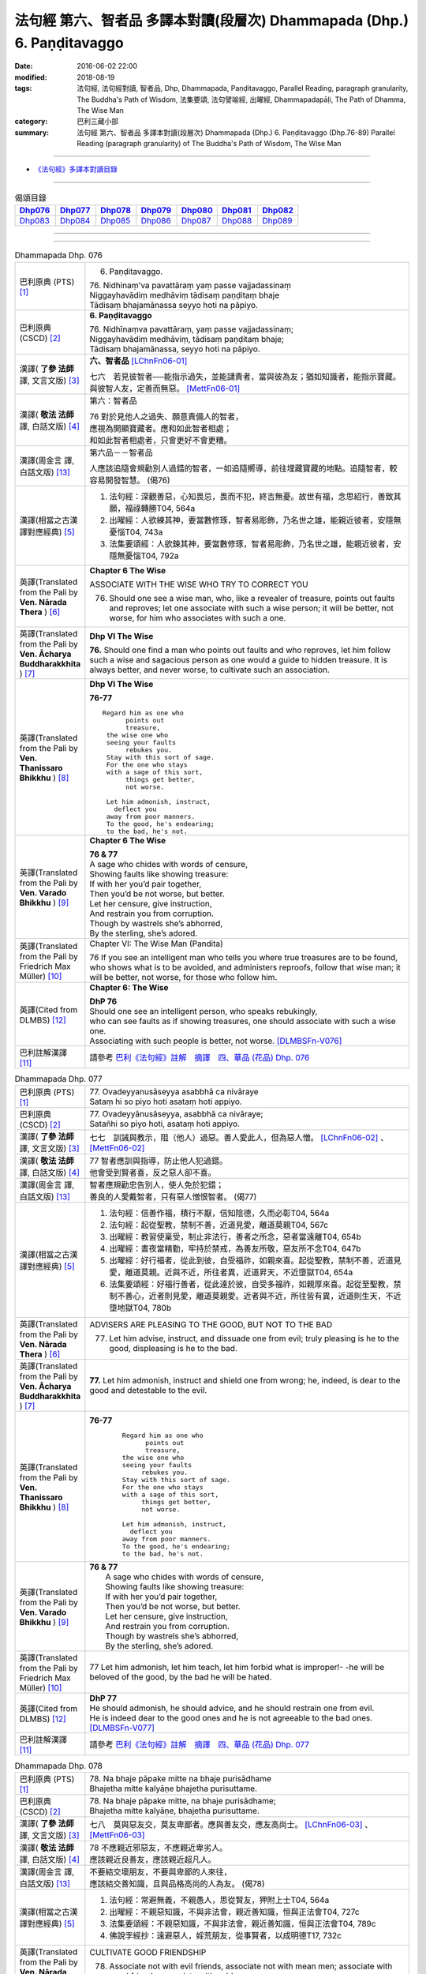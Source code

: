 ========================================================================
法句經 第六、智者品 多譯本對讀(段層次) Dhammapada (Dhp.) 6. Paṇḍitavaggo 
========================================================================

:date: 2016-06-02 22:00
:modified: 2018-08-19
:tags: 法句經, 法句經對讀, 智者品, Dhp, Dhammapada, Paṇḍitavaggo, 
       Parallel Reading, paragraph granularity, The Buddha's Path of Wisdom,
       法集要頌, 法句譬喻經, 出曜經, Dhammapadapāḷi, The Path of Dhamma, The Wise Man
:category: 巴利三藏小部
:summary: 法句經 第六、智者品 多譯本對讀(段層次) Dhammapada (Dhp.) 6. Paṇḍitavaggo
          (Dhp.76-89)
          Parallel Reading (paragraph granularity) of The Buddha's Path of Wisdom, The Wise Man

--------------

- `《法句經》多譯本對讀目錄 <{filename}dhp-contrast-reading%zh.rst>`__

--------------

.. list-table:: 偈頌目錄
   :widths: 2 2 2 2 2 2 2
   :header-rows: 1

   * - Dhp076_
     - Dhp077_
     - Dhp078_
     - Dhp079_
     - Dhp080_
     - Dhp081_
     - Dhp082_

   * - Dhp083_
     - Dhp084_
     - Dhp085_
     - Dhp086_
     - Dhp087_
     - Dhp088_
     - Dhp089_

--------------

.. raw:: html 

  本對讀包含下列數個版本，請自行勾選欲對讀之版本
  （感恩 <strong><a href="https://siongui.github.io/zh/pages/siong-ui-te.html">Siong-Ui Te 師兄</a></strong>
  提供程式支援）：
  
  <div id="option-contrast-reading"></div>

--------------

.. _Dhp076:

.. list-table:: Dhammapada Dhp. 076
   :widths: 15 75
   :header-rows: 0
   :class: contrast-reading-table

   * - 巴利原典 (PTS) [1]_
     - 6. Paṇḍitavaggo.

       | 76. Nidhinaṃ'va pavattāraṃ yaṃ passe vajjadassinaṃ
       | Niggayhavādiṃ medhāviṃ tādisaṃ paṇḍitaṃ bhaje
       | Tādisaṃ bhajamānassa seyyo hoti na pāpiyo. 

   * - 巴利原典 (CSCD) [2]_
     - **6. Paṇḍitavaggo**

       | 76. Nidhīnaṃva  pavattāraṃ, yaṃ passe vajjadassinaṃ;
       | Niggayhavādiṃ medhāviṃ, tādisaṃ paṇḍitaṃ bhaje;
       | Tādisaṃ bhajamānassa, seyyo hoti na pāpiyo.

   * - 漢譯( **了參 法師** 譯, 文言文版) [3]_
     - **六、智者品** [LChnFn06-01]_

       七六　若見彼智者──能指示過失，並能譴責者，當與彼為友；猶如知識者，能指示寶藏。與彼智人友，定善而無惡。 [MettFn06-01]_

   * - 漢譯( **敬法 法師** 譯, 白話文版) [4]_
     - 第六：智者品

       | 76 對於見他人之過失、願意責備人的智者，
       | 應視為開顯寶藏者。應和如此智者相處；
       | 和如此智者相處者，只會更好不會更糟。

   * - 漢譯(周金言 譯, 白話文版) [13]_
     - 第六品－－智者品

       人應該追隨會規勸別人過錯的智者，一如追隨嚮導，前往埋藏寶藏的地點。追隨智者，較容易開發智慧。 (偈76)

   * - 漢譯(相當之古漢譯對應經典) [5]_
     - 1. 法句經：深觀善惡，心知畏忌，畏而不犯，終吉無憂。故世有福，念思紹行，善致其願，福祿轉勝T04, 564a
       2. 出曜經：人欲練其神，要當數修琢，智者易彫飾，乃名世之雄，能親近彼者，安隱無憂惱T04, 743a
       3. 法集要頌經：人欲鍊其神，要當數修琢，智者易彫飾，乃名世之雄，能親近彼者，安隱無憂惱T04, 792a

   * - 英譯(Translated from the Pali by **Ven. Nārada Thera** ) [6]_
     - **Chapter 6 The Wise**

       ASSOCIATE WITH THE WISE WHO TRY TO CORRECT YOU
       
       76. Should one see a wise man, who, like a revealer of treasure, points out faults and reproves; let one associate with such a wise person; it will be better, not worse, for him who associates with such a one.

   * - 英譯(Translated from the Pali by **Ven. Ācharya Buddharakkhita** ) [7]_
     - **Dhp VI The Wise**

       **76.** Should one find a man who points out faults and who reproves, let him follow such a wise and sagacious person as one would a guide to hidden treasure. It is always better, and never worse, to cultivate such an association.

   * - 英譯(Translated from the Pali by **Ven. Thanissaro Bhikkhu** ) [8]_
     - **Dhp VI  The Wise**

       **76-77** 
       ::

        Regard him as one who
              points out
              treasure,
         the wise one who
         seeing your faults
              rebukes you.
         Stay with this sort of sage.
         For the one who stays
         with a sage of this sort,
              things get better,
              not worse.
         
         Let him admonish, instruct,
           deflect you
         away from poor manners.
         To the good, he's endearing;
         to the bad, he's not.

   * - 英譯(Translated from the Pali by **Ven. Varado Bhikkhu** ) [9]_
     - **Chapter 6 The Wise**

       |  **76 & 77** 
       |  A sage who chides with words of censure,
       |  Showing faults like showing treasure:
       |  If with her you’d pair together,
       |  Then you’d be not worse, but better.
       |  Let her censure, give instruction,
       |  And restrain you from corruption.
       |  Though by wastrels she’s abhorred,
       |  By the sterling, she’s adored.
     
   * - 英譯(Translated from the Pali by Friedrich Max Müller) [10]_
     - Chapter VI: The Wise Man (Pandita)

       76 If you see an intelligent man who tells you where true treasures are to be found, who shows what is to be avoided, and administers reproofs, follow that wise man; it will be better, not worse, for those who follow him.

   * - 英譯(Cited from DLMBS) [12]_
     - **Chapter 6: The Wise**

       | **DhP 76** 
       | Should one see an intelligent person, who speaks rebukingly, 
       | who can see faults as if showing treasures, one should associate with such a wise one. 
       | Associating with such people is better, not worse. [DLMBSFn-V076]_

   * - 巴利註解漢譯 [11]_
     - 請參考 `巴利《法句經》註解　摘譯　四、華品 (花品) Dhp. 076 <{filename}../dhA/dhA-chap06%zh.rst#dhp076>`__

.. _Dhp077:

.. list-table:: Dhammapada Dhp. 077
   :widths: 15 75
   :header-rows: 0
   :class: contrast-reading-table

   * - 巴利原典 (PTS) [1]_
     - | 77. Ovadeyyanusāseyya asabbhā ca nivāraye
       | Sataṃ hi so piyo hoti asataṃ hoti appiyo. 

   * - 巴利原典 (CSCD) [2]_
     - | 77. Ovadeyyānusāseyya, asabbhā ca nivāraye;
       | Satañhi so piyo hoti, asataṃ hoti appiyo.

   * - 漢譯( **了參 法師** 譯, 文言文版) [3]_ 
     - 七七　訓誡與教示，阻（他人）過惡。善人愛此人，但為惡人憎。 [LChnFn06-02]_ 、 [MettFn06-02]_

   * - 漢譯( **敬法 法師** 譯, 白話文版) [4]_
     - | 77 智者應訓與指導，防止他人犯過錯。
       | 他會受到賢者喜，反之惡人卻不喜。

   * - 漢譯(周金言 譯, 白話文版) [13]_
     - | 智者應規勸忠告別人，使人免於犯錯；
       | 善良的人愛戴智者，只有惡人憎恨智者。 (偈77)

   * - 漢譯(相當之古漢譯對應經典) [5]_
     - 1. 法句經：信善作福，積行不厭，信知陰德，久而必彰T04, 564a
       2. 法句經：起從聖教，禁制不善，近道見愛，離道莫親T04, 567c
       3. 出曜經：教習使稟受，制止非法行，善者之所念，惡者當遠離T04, 654b
       4. 出曜經：晝夜當精勤，牢持於禁戒，為善友所敬，惡友所不念T04, 647b
       5. 出曜經：好行福者，從此到彼，自受福祚，如親來喜。起從聖教，禁制不善，近道見愛，離道莫親。近與不近，所往者異，近道昇天，不近墮獄T04, 654a
       6. 法集要頌經：好福行善者，從此達於彼，自受多福祚，如親厚來喜。起從至聖教，禁制不善心，近者則見愛，離道莫親愛。近者與不近，所往皆有異，近道則生天，不近墮地獄T04, 780b

   * - 英譯(Translated from the Pali by **Ven. Nārada Thera** ) [6]_
     - ADVISERS ARE PLEASING TO THE GOOD, BUT NOT TO THE BAD
       
       77. Let him advise, instruct, and dissuade one from evil; truly pleasing is he to the good, displeasing is he to the bad.

   * - 英譯(Translated from the Pali by **Ven. Ācharya Buddharakkhita** ) [7]_
     - **77.** Let him admonish, instruct and shield one from wrong; he, indeed, is dear to the good and detestable to the evil.

   * - 英譯(Translated from the Pali by **Ven. Thanissaro Bhikkhu** ) [8]_
     - **76-77** 
        ::

         Regard him as one who
               points out
               treasure,
         the wise one who
         seeing your faults
              rebukes you.
         Stay with this sort of sage.
         For the one who stays
         with a sage of this sort,
              things get better,
              not worse.
         
         Let him admonish, instruct,
           deflect you
         away from poor manners.
         To the good, he's endearing;
         to the bad, he's not.

   * - 英譯(Translated from the Pali by **Ven. Varado Bhikkhu** ) [9]_
     - | **76 & 77** 
       |  A sage who chides with words of censure,
       |  Showing faults like showing treasure:
       |  If with her you’d pair together,
       |  Then you’d be not worse, but better.
       |  Let her censure, give instruction,
       |  And restrain you from corruption.
       |  Though by wastrels she’s abhorred,
       |  By the sterling, she’s adored.
     
   * - 英譯(Translated from the Pali by Friedrich Max Müller) [10]_
     - 77 Let him admonish, let him teach, let him forbid what is improper!- -he will be beloved of the good, by the bad he will be hated.

   * - 英譯(Cited from DLMBS) [12]_
     - | **DhP 77** 
       | He should admonish, he should advice, and he should restrain one from evil. 
       | He is indeed dear to the good ones and he is not agreeable to the bad ones. [DLMBSFn-V077]_

   * - 巴利註解漢譯 [11]_
     - 請參考 `巴利《法句經》註解　摘譯　四、華品 (花品) Dhp. 077 <{filename}../dhA/dhA-chap06%zh.rst#dhp077>`__

.. _Dhp078:

.. list-table:: Dhammapada Dhp. 078
   :widths: 15 75
   :header-rows: 0
   :class: contrast-reading-table

   * - 巴利原典 (PTS) [1]_
     - | 78. Na bhaje pāpake mitte na bhaje purisādhame
       | Bhajetha mitte kalyāṇe bhajetha purisuttame.

   * - 巴利原典 (CSCD) [2]_
     - | 78. Na bhaje pāpake mitte, na bhaje purisādhame;
       | Bhajetha mitte kalyāṇe, bhajetha purisuttame.

   * - 漢譯( **了參 法師** 譯, 文言文版) [3]_
     - 七八　莫與惡友交，莫友卑鄙者。應與善友交，應友高尚士。 [LChnFn06-03]_ 、 [MettFn06-03]_

   * - 漢譯( **敬法 法師** 譯, 白話文版) [4]_
     - | 78 不應親近邪惡友，不應親近卑劣人。
       | 應該親近良善友，應該親近超凡人。

   * - 漢譯(周金言 譯, 白話文版) [13]_
     - | 不要結交壞朋友，不要與卑鄙的人來往，
       | 應該結交善知識，且與品格高尚的人為友。 (偈78)

   * - 漢譯(相當之古漢譯對應經典) [5]_
     - 1. 法句經：常避無義，不親愚人，思從賢友，狎附上士T04, 564a
       2. 出曜經：不親惡知識，不與非法會，親近善知識，恒與正法會T04, 727c
       3. 法集要頌經：不親惡知識，不與非法會，親近善知識，恒與正法會T04, 789c
       4. 佛說孛經抄：遠避惡人，婬荒朋友，從事賢者，以成明德T17, 732c

   * - 英譯(Translated from the Pali by **Ven. Nārada Thera** ) [6]_
     - CULTIVATE GOOD FRIENDSHIP
       
       78. Associate not with evil friends, associate not with mean men; associate with good friends, associate with noble men.

   * - 英譯(Translated from the Pali by **Ven. Ācharya Buddharakkhita** ) [7]_
     - **78.** Do not associate with evil companions; do not seek the fellowship of the vile. Associate with the good friends; seek the fellowship of noble men.

   * - 英譯(Translated from the Pali by **Ven. Thanissaro Bhikkhu** ) [8]_
     - **78** 
        ::

         Don't associate with bad friends.
         Don't associate with the low.
         Associate with admirable friends.
         Associate with the best.

   * - 英譯(Translated from the Pali by **Ven. Varado Bhikkhu** ) [9]_
     - | **78** 
       |  With evil friends don’t socialise;
       |  With vulgar folk don’t fraternise.
       |  With virtuous comrades congregate;
       |  With noble beings collaborate.
     
   * - 英譯(Translated from the Pali by Friedrich Max Müller) [10]_
     - 78 Do not have evil-doers for friends, do not have low people for friends: have virtuous people for friends, have for friends the best of men.

   * - 英譯(Cited from DLMBS) [12]_
     - | **DhP 78** 
       | One should not associate with evil friends; one should not associate with vile people. 
       | Associate with virtuous friends; associate with noble people. [DLMBSFn-V078]_

   * - 巴利註解漢譯 [11]_
     - 請參考 `巴利《法句經》註解　摘譯　四、華品 (花品) Dhp. 078 <{filename}../dhA/dhA-chap06%zh.rst#dhp078>`__

.. _Dhp079:

.. list-table:: Dhammapada Dhp. 079
   :widths: 15 75
   :header-rows: 0
   :class: contrast-reading-table

   * - 巴利原典 (PTS) [1]_
     - | 79. Dhammapīti sukhaṃ seti vippasannena tejasā
       | Ariyappavedite dhamme sadā ramati paṇḍito. 

   * - 巴利原典 (CSCD) [2]_
     - | 79. Dhammapīti  sukhaṃ seti, vippasannena cetasā;
       | Ariyappavedite dhamme, sadā ramati paṇḍito.

   * - 漢譯( **了參 法師** 譯, 文言文版) [3]_
     - 七九　得飲法（水）者，心清而安樂。智者常喜悅，聖者所說法。 [LChnFn06-04]_ 、 [MettFn06-04]_ 、 [MettFn06-05]_

   * - 漢譯( **敬法 法師** 譯, 白話文版) [4]_
     - | 79 飲法者以寧靜心愉快過活；
       | 智者常樂於聖者開顯之法。

   * - 漢譯(周金言 譯, 白話文版) [13]_
     - 啜飲正法的人，內心安詳，生活愉快，智者喜悅聖者所說的正法。 (偈 79)

   * - 漢譯(相當之古漢譯對應經典) [5]_
     - 1. 法句經：喜法臥安，心悅意清，聖人演法，慧常樂行T04, 564a
       2. 出曜經：愛法善眠寤，心意潔清淨，賢聖所說法，智者所娛樂T04, 754c
       3. 法集要頌經：愛法善安隱，心意潔清淨，賢聖所說法，智者所娛樂T04, 794b
       4. 增壹阿含經：愛法快睡眠，意無有錯亂，賢聖所說法，智者之所樂T02, 718c

   * - 英譯(Translated from the Pali by **Ven. Nārada Thera** ) [6]_
     - HAPPILY HE LIVES WHO DRINKS OF THE DHAMMA
       
       79. He who imbibes the Dhamma abides in happiness with mind pacified; the wise man ever delights in the Dhamma revealed by the Ariyas. [NāradaFn06-01]_ 

   * - 英譯(Translated from the Pali by **Ven. Ācharya Buddharakkhita** ) [7]_
     - **79.** He who drinks deep the Dhamma lives happily with a tranquil mind. The wise man ever delights in the Dhamma made known by the Noble One (the Buddha).

   * - 英譯(Translated from the Pali by **Ven. Thanissaro Bhikkhu** ) [8]_
     - **79** [ThaniSFn-V79]_
       ::

        Drinking the Dhamma,
        refreshed by the Dhamma,
        one sleeps at ease
        with clear awareness & calm.
        In the Dhamma revealed
        by the noble ones,
        the wise person
          always delights.

   * - 英譯(Translated from the Pali by **Ven. Varado Bhikkhu** ) [9]_
     - | **79** 
       |  One who drinks Dhamma abides
       |  Happy, with purified mind.
       |  The learned ones ever will savour
       |  The teachings made known by the Buddha.
     
   * - 英譯(Translated from the Pali by Friedrich Max Müller) [10]_
     - 79 He who drinks in the law lives happily with a serene mind: the sage rejoices always in the law, as preached by the elect (Ariyas).

   * - 英譯(Cited from DLMBS) [12]_
     - | **DhP 79** 
       | One who finds joy in the Dharma dwells happily, with a bright mind. 
       | The wise man always delights in the Dharma taught by the noble ones. [DLMBSFn-V079]_

   * - 巴利註解漢譯 [11]_
     - 請參考 `巴利《法句經》註解　摘譯　四、華品 (花品) Dhp. 079 <{filename}../dhA/dhA-chap06%zh.rst#dhp079>`__

.. _Dhp080:

.. list-table:: Dhammapada Dhp. 080
   :widths: 15 75
   :header-rows: 0
   :class: contrast-reading-table

   * - 巴利原典 (PTS) [1]_
     - | 80. Udakaṃ hi nayanti nettikā usukārā namayanti tejanaṃ
       | Dāruṃ namayanti tacchakā attānaṃ damayanti paṇḍitā. 

   * - 巴利原典 (CSCD) [2]_
     - | 80. Udakañhi  nayanti nettikā, usukārā namayanti [damayanti (ka.)] tejanaṃ;
       | Dāruṃ namayanti tacchakā, attānaṃ damayanti paṇḍitā.

   * - 漢譯( **了參 法師** 譯, 文言文版) [3]_
     - 八０　灌溉者引水，箭匠之矯箭，木匠之繩木，智者自調御。 [LChnFn06-05]_ 、 [MettFn06-06]_

   * - 漢譯( **敬法 法師** 譯, 白話文版) [4]_
     - | 80 治水者疏導水，矢師們矯正箭，
       | 木匠修飾木材，智者調服自己。

   * - 漢譯(周金言 譯, 白話文版) [13]_
     - 灌溉者引水，箭匠矯直弓箭，木匠處理木材，而智者調御自己。 (偈80)

   * - 漢譯(相當之古漢譯對應經典) [5]_
     - 1. 法句經：弓工調角，水人調船，巧匠調木，智者調身T04, 564a
       2. 法句譬喻經：弓工調角，水人調船，巧匠調木，智者調身T04, 587b
       3. 出曜經：水人調船，弓師調角，巧匠調木，智人調身T04, 707c
       4. 法集要頌經：水工調舟船，弓師能調角，巧匠樂調木，智者能調身T04, 785c

       | 5. 雜阿含經：利刀以水石，直箭以熅火，治材以斧斤，自調以黠慧T02, 281b
       | 6. 別譯雜阿含：渡水須橋船，直箭須用火，匠由斤斧正，智以慧自調T02,379a
       | 7. 增壹阿含經：弓師能調角，水人能調船，巧匠調其木，智者自調身T02, 721b

   * - 英譯(Translated from the Pali by **Ven. Nārada Thera** ) [6]_
     - THE WISE CONTROL THEMSELVES

       80. Irrigators lead the waters; fletchers bend the shafts; carpenters bend the wood; the wise control themselves. 

   * - 英譯(Translated from the Pali by **Ven. Ācharya Buddharakkhita** ) [7]_
     - **80.** Irrigators regulate the rivers; fletchers straighten the arrow shaft; carpenters shape the wood; the wise control themselves.

   * - 英譯(Translated from the Pali by **Ven. Thanissaro Bhikkhu** ) [8]_
     - **80** 
       ::

        Irrigators guide    the water.
        Fletchers shape     the arrow shaft.
        Carpenters shape    the wood.
        The wise control
                     themselves.

   * - 英譯(Translated from the Pali by **Ven. Varado Bhikkhu** ) [9]_
     - | **80** 
       |  Farmers channel water;
       |  Craftsmen fashion timber;
       |  Fletchers trim their arrowshafts;
       |  Those of wisdom train themselves.
     
   * - 英譯(Translated from the Pali by Friedrich Max Müller) [10]_
     - 80 Well-makers lead the water (wherever they like); fletchers bend the arrow; carpenters bend a log of wood; wise people fashion themselves.

   * - 英譯(Cited from DLMBS) [12]_
     - | **DhP 80** 
       | Irrigators lead water. Arrow-makers bend arrow-shaft. 
       | Carpenters bend wood. Wise ones master themselves. [DLMBSFn-V080]_

   * - 巴利註解漢譯 [11]_
     - 請參考 `巴利《法句經》註解　摘譯　四、華品 (花品) Dhp. 080 <{filename}../dhA/dhA-chap06%zh.rst#dhp080>`__

.. _Dhp081:

.. list-table:: Dhammapada Dhp. 081
   :widths: 15 75
   :header-rows: 0
   :class: contrast-reading-table

   * - 巴利原典 (PTS) [1]_
     - | 81. Selo yathā ekaghano vātena na samīrati
       | Evaṃ nindāpasaṃsāsu na samiñjanti paṇḍitā. 

   * - 巴利原典 (CSCD) [2]_
     - | 81. Selo yathā ekaghano [ekagghano (ka.)], vātena na samīrati;
       | Evaṃ nindāpasaṃsāsu, na samiñjanti paṇḍitā.

   * - 漢譯( **了參 法師** 譯, 文言文版) [3]_
     - 八一　**猶如堅固巖，不為風所搖，毀謗與讚譽，智者不為動。** [NandFn06-01]_

   * - 漢譯( **敬法 法師** 譯, 白話文版) [4]_
     - | 81 猶如岩嶽不受狂風動搖，
       | 智者也不受到褒貶動搖。

   * - 漢譯(周金言 譯, 白話文版) [13]_
     - 如同堅固的石頭不為風動，智者也不為毀譽所動。 (偈81)

   * - 漢譯(相當之古漢譯對應經典) [5]_
     - 1. 法句經：譬如厚石，風不能移，智者意重，毀譽不傾T04, 564a
       2. 法句譬喻經：譬如厚石，風不能移，智者意重，毀譽不傾T04, 587b
       3. 出曜經：猶如安明山，不為風所動，，叡人亦如是，不為毀譽動T04, 752a
       4. 法集要頌經：猶如安明山，不為風所動，智人亦如是，不為毀譽動T04, 794a

       | 5. 增壹阿含經：亦如大方石，風所不能動，如是得毀譽，心無有傾動T02, 718c

   * - 英譯(Translated from the Pali by **Ven. Nārada Thera** ) [6]_
     - UNSHAKEN AS A ROCK ARE THE WISE AMIDST PRAISE AND BLAME
       
       81. As a solid rock is not shaken by the wind, even so the wise are not ruffled by praise or blame.

   * - 英譯(Translated from the Pali by **Ven. Ācharya Buddharakkhita** ) [7]_
     - **81.** Just as a solid rock is not shaken by the storm, even so the wise are not affected by praise or blame.

   * - 英譯(Translated from the Pali by **Ven. Thanissaro Bhikkhu** ) [8]_
     - **81** 
       ::

        As a single slab of rock
        won't budge in the wind,
        so the wise are not moved
          by praise,
          by blame.

   * - 英譯(Translated from the Pali by **Ven. Varado Bhikkhu** ) [9]_
     - | **81** 
       |  A solid rock by wind is undisturbed:
       |  The wise by praise and blame are unperturbed.
     
   * - 英譯(Translated from the Pali by Friedrich Max Müller) [10]_
     - 81 As a solid rock is not shaken by the wind, wise people falter not amidst blame and praise.

   * - 英譯(Cited from DLMBS) [12]_
     - | **DhP 81** 
       | Just like a compact rock is not moved by the wind, 
       | so the wise ones are not shaken by blame or praise. [DLMBSFn-V081]_

   * - 巴利註解漢譯 [11]_
     - 請參考 `巴利《法句經》註解　摘譯　四、華品 (花品) Dhp. 081 <{filename}../dhA/dhA-chap06%zh.rst#dhp081>`__

.. _Dhp082:

.. list-table:: Dhammapada Dhp. 082
   :widths: 15 75
   :header-rows: 0
   :class: contrast-reading-table

   * - 巴利原典 (PTS) [1]_
     - | 82. Yathāpi rahado gambhīro vippasanno anāvilo
       | Evaṃ dhammāni sutvāna vippasīdanti paṇḍitā. 

   * - 巴利原典 (CSCD) [2]_
     - | 82. Yathāpi rahado gambhīro, vippasanno anāvilo;
       | Evaṃ dhammāni sutvāna, vippasīdanti paṇḍitā.

   * - 漢譯( **了參 法師** 譯, 文言文版) [3]_
     - 八二　**亦如一深池，清明而澄淨，智者聞法已，如是心清淨。** [NandFn06-02]_

   * - 漢譯( **敬法 法師** 譯, 白話文版) [4]_
     - | 82 猶如深潭清澈又平靜，
       | 智者聞法後變得安詳。

   * - 漢譯(周金言 譯, 白話文版) [13]_
     - 如同深潭的水，清澈安靜；智者聽聞佛法後，內心清淨。 (偈82)

   * - 漢譯(相當之古漢譯對應經典) [5]_
     - 1. 法句經：譬如深淵，澄靜清明，慧人聞道，心淨歡然T04, 564a
       2. 法句譬喻經：譬如深淵，澄靜清明，慧人聞道，心淨歡然T04, 587c
       3. 出曜經：猶如深泉，表裏清徹，聞法如是，智者歡喜T04, 708a
       4. 法集要頌經：猶如深淨泉，表裏甚清徹，聞法得清淨，智者生歡喜。猶如深淨泉，表裏甚清徹，智者聞妙法，歡喜無窮盡T04, 785c

       | 5. 增壹阿含經：猶如深淵水，澄清無瑕穢，如是聞法人，清淨心樂受T02, 718c

   * - 英譯(Translated from the Pali by **Ven. Nārada Thera** ) [6]_
     - THE WISE ARE PEACEFUL
       
       82. Just as a deep lake is clear and still, even so, on hearing the teachings, the wise become exceedingly peaceful. [NāradaFn06-02]_ 

   * - 英譯(Translated from the Pali by **Ven. Ācharya Buddharakkhita** ) [7]_
     - **82.** On hearing the Teachings, the wise become perfectly purified, like a lake deep, clear and still.

   * - 英譯(Translated from the Pali by **Ven. Thanissaro Bhikkhu** ) [8]_
     - **82** 
       ::

        Like a deep lake,
        clear, unruffled, & calm:
        so the wise become clear,
          calm,
        on hearing words of the Dhamma.

   * - 英譯(Translated from the Pali by **Ven. Varado Bhikkhu** ) [9]_
     - | **82** 
       |  A fathomless water serene
       |  That sparkles like glass is idyllic.
       |  The person who Dhamma receives
       |  Is someone who’s likewise pacific.
     
   * - 英譯(Translated from the Pali by Friedrich Max Müller) [10]_
     - 82 Wise people, after they have listened to the laws, become serene, like a deep, smooth, and still lake.

   * - 英譯(Cited from DLMBS) [12]_
     - | **DhP 82** 
       | Just like a lake, deep, bright and clean, 
       | so the wise ones become tranquil, after having heard the teachings. [DLMBSFn-V082]_

   * - 巴利註解漢譯 [11]_
     - 請參考 `巴利《法句經》註解　摘譯　四、華品 (花品) Dhp. 082 <{filename}../dhA/dhA-chap06%zh.rst#dhp082>`__

.. _Dhp083:

.. list-table:: Dhammapada Dhp. 083
   :widths: 15 75
   :header-rows: 0
   :class: contrast-reading-table

   * - 巴利原典 (PTS) [1]_
     - | 83. Sabbattha ve sappurisā cajanti na kāmakāmā lapayanti santo
       | Sukhena phuṭṭhā atha vā dukhena noccāvacaṃ paṇḍitā dassayanti. 

   * - 巴利原典 (CSCD) [2]_
     - | 83. Sabbattha ve sappurisā cajanti, na  kāmakāmā lapayanti santo;
       | Sukhena phuṭṭhā atha vā dukhena, na uccāvacaṃ [noccāvacaṃ (sī. aṭṭha.)] paṇḍitā dassayanti.

   * - 漢譯( **了參 法師** 譯, 文言文版) [3]_
     - 八三　**善人離諸（欲），不論諸欲事。苦樂所不動，智者無喜憂。** [MettFn06-07]_ 、 [MettFn06-08]_ 

   * - 漢譯( **敬法 法師** 譯, 白話文版) [4]_
     - | 83 善士捨棄了一切；聖者不以貪閒談；
       | 遭受快樂或苦時，智者毫不顯喜憂。

   * - 漢譯(周金言 譯, 白話文版) [13]_
     - 智者不執著世間，不與聞諸愛欲，不論遭遇苦或樂，智者不憂不樂。 (偈83)

   * - 漢譯(相當之古漢譯對應經典) [5]_
     - 1. 法句經：大人體無欲，在所照然明，雖或遭苦樂，不高現其智T04, 564a
       2. 法句譬喻經：大人體無欲，在所照然明，雖或遭苦樂，不高現其智T04, 588a
       3. 出曜經：所在有賢人，不著欲垢穢，正使遭苦樂，不興於害心T04, 758b
       4. 法集要頌經：如苾芻在定，不著一切垢，眾生遭苦樂，而不能覺知T04, 795b

   * - 英譯(Translated from the Pali by **Ven. Nārada Thera** ) [6]_
     - THE WISE ARE NEITHER ELATED NOR DEPRESSED

       83. The good give up (attachment for) everything; [NāradaFn06-03]_ the saintly prattle not with sensual craving: whether affected by happiness or by pain, the wise show neither elation nor depression.

   * - 英譯(Translated from the Pali by **Ven. Ācharya Buddharakkhita** ) [7]_
     - **83.** The good renounce (attachment for) everything. The virtuous do not prattle with a yearning for pleasures. The wise show no elation or depression when touched by happiness or sorrow.

   * - 英譯(Translated from the Pali by **Ven. Thanissaro Bhikkhu** ) [8]_
     - **83** [ThaniSFn-V83]_
       ::

        Everywhere, truly,
        those of integrity
          stand  apart.
        They, the good,
        don't chatter in hopes
        of favor or gains.
        When touched
          now by pleasure,
          now pain,
        the wise give no sign
          of high
          or low.

   * - 英譯(Translated from the Pali by **Ven. Varado Bhikkhu** ) [9]_
     - | **83** 
       |  True men shed things altogether;
       |  Pure men hint not seeking pleasure.
       |  Touched by joy or tribulation,
       |  They grieve not, nor show elation.
     
   * - 英譯(Translated from the Pali by Friedrich Max Müller) [10]_
     - 83 Good people walk on whatever befall, the good do not prattle, longing for pleasure; whether touched by happiness or sorrow wise people never appear elated or depressed.

   * - 英譯(Cited from DLMBS) [12]_
     - | **DhP 83** 
       | True people abandon everything. Good people do not mutter, desiring pleasure. 
       | Wise people do not show elation or depression when they are affected by happiness or suffering. [DLMBSFn-V083]_

   * - 巴利註解漢譯 [11]_
     - 請參考 `巴利《法句經》註解　摘譯　四、華品 (花品) Dhp. 083 <{filename}../dhA/dhA-chap06%zh.rst#dhp083>`__

.. _Dhp084:

.. list-table:: Dhammapada Dhp. 084
   :widths: 15 75
   :header-rows: 0
   :class: contrast-reading-table

   * - 巴利原典 (PTS) [1]_
     - | 84. Na attahetu na parassa hetu
       | Na puttamicche na dhanaṃ na raṭṭhaṃ
       | Na iccheyya adhammena samiddhimattano
       | Sa sīlavā paññavā dhammiko siyā. 

   * - 巴利原典 (CSCD) [2]_
     - | 84. Na  attahetu na parassa hetu, na puttamicche na dhanaṃ na raṭṭhaṃ;
       | Na iccheyya [nayicche (pī.), nicche (?)] adhammena samiddhimattano, sa sīlavā paññavā dhammiko siyā.

   * - 漢譯( **了參 法師** 譯, 文言文版) [3]_
     - 八四　不因自因他，（智者作諸惡），不求子求財、及謀國（作惡）。不欲以非法，求自己繁榮。彼實具戒行，智慧正法者。 [NandFn06-03]_

   * - 漢譯( **敬法 法師** 譯, 白話文版) [4]_
     - | 84 不為自己不為別人（而造惡），
       | 不會（造惡）以求得子、財與國，
       | 不以非法求得自己的成就，
       | 他是具戒具慧及如法之人。

   * - 漢譯(周金言 譯, 白話文版) [13]_
     - 智者不會因為自己的利益或別人的利益而造作惡業，智者也不會為了求子、財富或謀國而造作惡業；真正的智者不應該以非法手段追求成功，唯有如此，才是有戒行、智慧、正直的智者。 (偈84)

   * - 漢譯(相當之古漢譯對應經典) [5]_
     - 1. 法句經：大賢無世事，不願子財國，常守戒慧道，不貪邪富貴T04, 564a
       2. 法句譬喻經：大賢無世事，不願子財國，常守戒慧道，不貪邪富貴T04, 588b

   * - 英譯(Translated from the Pali by **Ven. Nārada Thera** ) [6]_
     - SUCCESS SHOULD NOT BE SOUGHT BY WRONGFUL MEANS

       84. Neither for the sake of oneself nor for the sake of another (does a wise person do any wrong); he should not desire son, wealth or kingdom (by doing wrong): by unjust means he should not seek his own success. Then (only) such a one is indeed virtuous, wise and righteous.

   * - 英譯(Translated from the Pali by **Ven. Ācharya Buddharakkhita** ) [7]_
     - **84.** He is indeed virtuous, wise, and righteous who neither for his own sake nor for the sake of another (does any wrong), who does not crave for sons, wealth, or kingdom, and does not desire success by unjust means.

   * - 英譯(Translated from the Pali by **Ven. Thanissaro Bhikkhu** ) [8]_
     - **84** 
       ::

        One who wouldn't —
        not for his own sake
        nor that of another —
        hanker for
          wealth,
          a son,
          a kingdom,
          his own fulfillment,
        by unrighteous means:
        he is righteous, rich
             in virtue,
             discernment.

   * - 英譯(Translated from the Pali by **Ven. Varado Bhikkhu** ) [9]_
     - | **84** 
       |  Not for another, and not for yourself,
       |  Should you seek for an empire, for sons or for wealth.
       |  Nor should you long for dishonest success,
       |  But rather should aim to be wise and righteous.
     
   * - 英譯(Translated from the Pali by Friedrich Max Müller) [10]_
     - 84 If, whether for his own sake, or for the sake of others, a man wishes neither for a son, nor for wealth, nor for lordship, and if he does not wish for his own success by unfair means, then he is good, wise, and virtuous.

   * - 英譯(Cited from DLMBS) [12]_
     - | **DhP 84** 
       | One should not want a son, wealth or kingdom, not for one's own sake, not for the sake of others, 
       | one should not want one's own prosperity by injustice. Such a person is virtuous, wise and righteous. [DLMBSFn-V084]_

   * - 巴利註解漢譯 [11]_
     - 請參考 `巴利《法句經》註解　摘譯　四、華品 (花品) Dhp. 084 <{filename}../dhA/dhA-chap06%zh.rst#dhp084>`__

.. _Dhp085:

.. list-table:: Dhammapada Dhp. 085
   :widths: 15 75
   :header-rows: 0
   :class: contrast-reading-table

   * - 巴利原典 (PTS) [1]_
     - | 85. Appakā te manussesu ye janā pāragāmino
       | Athāyaṃ itarā pajā tīramevānudhāvati. 

   * - 巴利原典 (CSCD) [2]_
     - | 85. Appakā te manussesu, ye janā pāragāmino;
       | Athāyaṃ itarā pajā, tīramevānudhāvati.

   * - 漢譯( **了參 法師** 譯, 文言文版) [3]_
     - 八五　於此人群中，達彼岸者少。其餘諸人等，徘徊於此岸。 [LChnFn06-06]_ 、 [LChnFn06-07]_ 、 [MettFn06-09]_

   * - 漢譯( **敬法 法師** 譯, 白話文版) [4]_
     - | 85 到達彼岸的人，只有少數幾個；
       | 其他所有的人，於此岸來回跑。

   * - 漢譯(周金言 譯, 白話文版) [13]_
     - 到達彼岸（涅槃）的人少，其餘的人都在此岸徘徊。 (偈85)

       信受奉行佛法的人，去除貪欲，可以到達難以抵達的彼岸。 (偈86)

   * - 漢譯(相當之古漢譯對應經典) [5]_
     - 1. 法句經：世皆沒淵，尠尅度岸，如或有人，欲度必奔T04, 564a
       2. 出曜經：希有眾生，不順其徑，有度不度，為死甚難T04, 751a
       3. 法集要頌經：希有諸眾生，多不順其性，有度不度者，為滅甚為難T04, 793b
       4. 雜阿含經：少有修善人，能度於彼岸，一切眾生類，駈馳走此岸T02, 274c

   * - 英譯(Translated from the Pali by **Ven. Nārada Thera** ) [6]_
     - FEW GO BEYOND

       85. Few are there amongst men who go Beyond; the rest of mankind only run about on the bank. [NāradaFn06-04]_ 

   * - 英譯(Translated from the Pali by **Ven. Ācharya Buddharakkhita** ) [7]_
     - **85.** Few among men are those who cross to the farther shore. The rest, the bulk of men, only run up and down the hither bank.

   * - 英譯(Translated from the Pali by **Ven. Thanissaro Bhikkhu** ) [8]_
     - **85-89** [ThaniSFn-V86]_ , [ThaniSFn-V89]_
       ::

        Few are the people
        who reach the Far Shore.
          These others
          simply scurry along
          this shore.
        
        But those who practice Dhamma
        in line with the well-taught Dhamma,
        will cross over the realm of Death
        so hard to transcend.
        
         Forsaking dark practices,
          the wise person
        should develop the bright,
        having gone from home
          to no-home
        in seclusion, so hard to enjoy.
        
        There he should wish for delight,
        discarding sensuality —
          he who has nothing.
        He should cleanse himself — wise —
        of what defiles the mind.
        
        Whose minds are well-developed
        in the factors of self-awakening,
        who delight in non-clinging,
        relinquishing grasping —
          resplendent,
          their effluents ended:
          they, in the world,
          are Unbound.

   * - 英譯(Translated from the Pali by **Ven. Varado Bhikkhu** ) [9]_
     - | **85** 
       |  Few amongst mortals will cross to that land:
       |  Most will just stroll about here on the strand.
     
   * - 英譯(Translated from the Pali by Friedrich Max Müller) [10]_
     - 85 Few are there among men who arrive at the other shore (become Arhats); the other people here run up and down the shore.

   * - 英譯(Cited from DLMBS) [12]_
     - | **DhP 85** 
       | Few are those amongst people, who have gone to the other shore. 
       | And these other people just follow this shore. [DLMBSFn-V085]_

   * - 巴利註解漢譯 [11]_
     - 請參考 `巴利《法句經》註解　摘譯　四、華品 (花品) Dhp. 085 <{filename}../dhA/dhA-chap06%zh.rst#dhp085>`__

.. _Dhp086:

.. list-table:: Dhammapada Dhp. 086
   :widths: 15 75
   :header-rows: 0
   :class: contrast-reading-table

   * - 巴利原典 (PTS) [1]_
     - | 86. Ye ca kho sammadakkhāte dhamme dhammānuvattino
       | Te janā pāramessanti maccudheyyaṃ suduttaraṃ. 

   * - 巴利原典 (CSCD) [2]_
     - | 86. Ye  ca kho sammadakkhāte, dhamme dhammānuvattino;
       | Te janā pāramessanti, maccudheyyaṃ suduttaraṃ.

   * - 漢譯( **了參 法師** 譯, 文言文版) [3]_
     - 八六　善能說法者，及依正法行，彼能達彼岸，度難度魔境。 [LChnFn06-08]_ 、 [MettFn06-10]_ 、 [NandFn06-04]_

   * - 漢譯( **敬法 法師** 譯, 白話文版) [4]_
     - | 86 然而那些依圓滿宣說之法實行的人，
       | 他們將到達彼岸，越渡極難越渡的死界。

   * - 漢譯(周金言 譯, 白話文版) [13]_
     - 到達彼岸（涅槃）的人少，其餘的人都在此岸徘徊。 (偈85)

       信受奉行佛法的人，去除貪欲，可以到達難以抵達的彼岸。 (偈86)

   * - 漢譯(相當之古漢譯對應經典) [5]_
     - 1. 法句經：誠貪道者，攬受正教，此近彼岸，脫死為上T04, 564a
       2. 出曜經：諸有平等說，法法共相觀，盡斷諸結使，無復有熱惱T04, 751b
       3. 法集要頌經：諸有平等說，法法共相觀，盡斷諸結使，無復有熱惱T04,793b

       | 4. 雜阿含經：於此正法律，觀察法法相，此等度彼岸，摧伏死魔軍T02, 274c

   * - 英譯(Translated from the Pali by **Ven. Nārada Thera** ) [6]_
     - THOSE WHO FOLLOW THE DHAMMA GO BEYOND

       86. But those who act rightly according to the teaching, which is well expounded, those are they who will reach the Beyond - Nibbāna - (crossing) the realm of passions, [NāradaFn06-05]_ so hard to cross.

   * - 英譯(Translated from the Pali by **Ven. Ācharya Buddharakkhita** ) [7]_
     - **86.** But those who act according to the perfectly taught Dhamma will cross the realm of Death, so difficult to cross.

   * - 英譯(Translated from the Pali by **Ven. Thanissaro Bhikkhu** ) [8]_
     - **85-89** [ThaniSFn-V86]_ , [ThaniSFn-V89]_
       ::

        Few are the people
        who reach the Far Shore.
          These others
          simply scurry along
          this shore.
        
        But those who practice Dhamma
        in line with the well-taught Dhamma,
        will cross over the realm of Death
        so hard to transcend.
        
         Forsaking dark practices,
          the wise person
        should develop the bright,
        having gone from home
          to no-home
        in seclusion, so hard to enjoy.
        
        There he should wish for delight,
        discarding sensuality —
          he who has nothing.
        He should cleanse himself — wise —
        of what defiles the mind.
        
        Whose minds are well-developed
        in the factors of self-awakening,
        who delight in non-clinging,
        relinquishing grasping —
          resplendent,
          their effluents ended:
          they, in the world,
          are Unbound.

   * - 英譯(Translated from the Pali by **Ven. Varado Bhikkhu** ) [9]_
     - | **86** 
       |  Conducting themselves in conformity
       |  To Dhamma, expounded so thoroughly,
       |  They will transcend the vast sphere of mortality,
       |  Freedom from which is achieved with great difficulty.
     
   * - 英譯(Translated from the Pali by Friedrich Max Müller) [10]_
     - 86 But those who, when the law has been well preached to them, follow the law, will pass across the dominion of death, however difficult to overcome.

   * - 英譯(Cited from DLMBS) [12]_
     - | **DhP 86** 
       | And those who in the well-taught Dharma behave according to it, 
       | those people will go beyond the realm of death, that is so difficult to cross. [DLMBSFn-V086]_

   * - 巴利註解漢譯 [11]_
     - 請參考 `巴利《法句經》註解　摘譯　四、華品 (花品) Dhp. 086 <{filename}../dhA/dhA-chap06%zh.rst#dhp086>`__

.. _Dhp087:

.. list-table:: Dhammapada Dhp. 087
   :widths: 15 75
   :header-rows: 0
   :class: contrast-reading-table

   * - 巴利原典 (PTS) [1]_
     - | 87. Kaṇhaṃ dhammaṃ vippahāya sukkaṃ bhāvetha paṇḍito
       | Okā anokaṃ āgamma viveke yattha dūramaṃ. 

   * - 巴利原典 (CSCD) [2]_
     - | 87. Kaṇhaṃ  dhammaṃ vippahāya, sukkaṃ bhāvetha paṇḍito;
       | Okā anokamāgamma, viveke yattha dūramaṃ.

   * - 漢譯( **了參 法師** 譯, 文言文版) [3]_
     - 八七　應捨棄黑法，智者修白法，從家來無家，喜獨處不易。 [LChnFn06-09]_ 、 [MettFn06-11]_、 [MettFn06-12]_、 [MettFn06-13]_

   * - 漢譯( **敬法 法師** 譯, 白話文版) [4]_
     - | 87-88 離家來到無家的智者，應捨棄黑暗培育光明。
       | 他應在遠離之中尋求，甚難享受到的極大樂。
       | 捨棄欲樂後再無障礙，智者清淨自心的煩惱。

   * - 漢譯(周金言 譯, 白話文版) [13]_
     - 智者遠離貪愛，以涅槃為目的，不作黑法 [dhp-a-087-note]_ ，勤休白法，追求凡人不喜歡的寂靜、出離與涅槃。智者割捨欲愛，無所執著，滌除心中所有的煩惱。 (偈87/88)

       正念現前，修習七覺支，同時去除一切欲愛的人，煩惱已斷，今生就能證得涅槃。 (偈89) 

   * - 漢譯(相當之古漢譯對應經典) [5]_
     - 1. 法句經：斷五陰法，靜思智慧，不反入淵，棄猗其明T04, 564a
       2. 法句經：斷濁黑法，學惟清白，度淵不反，棄猗行止，不復染樂，欲斷無憂T04, 562c
       3. 出曜經：斷濁黑法，學惟清白，渡淵不反，棄猗行止，不復染樂，欲斷無憂T04, 705a
       4. 法集要頌經：除斷濁黑業，惟修白淨行，度愛得清淨，棄捨穢惡行T04,785b

   * - 英譯(Translated from the Pali by **Ven. Nārada Thera** ) [6]_
     - ``GIVE UP EVIL, CULTIVATE GOOD     SEEK HAPPINESS IN SOLITUDE    THE NON-ATTACHED ARE PEACEFUL``
       
       87-88. Coming from home to the homeless, the wise man should abandon dark states [NāradaFn06-06]_ and cultivate the bright. He should seek great delight in detachment (Nibbāna), so hard to enjoy. Giving up sensual pleasures, with no impediments, [NāradaFn06-07]_ the wise man should cleanse himself of the impurities of the mind.

   * - 英譯(Translated from the Pali by **Ven. Ācharya Buddharakkhita** ) [7]_
     - **87-88.** Abandoning the dark way, let the wise man cultivate the bright path. Having gone from home to homelessness, let him yearn for that delight in detachment, so difficult to enjoy. Giving up sensual pleasures, with no attachment, let the wise man cleanse himself of defilements of the mind.

   * - 英譯(Translated from the Pali by **Ven. Thanissaro Bhikkhu** ) [8]_
     - **85-89** [ThaniSFn-V86]_ , [ThaniSFn-V89]_
       ::

        Few are the people
        who reach the Far Shore.
          These others
          simply scurry along
          this shore.
        
        But those who practice Dhamma
        in line with the well-taught Dhamma,
        will cross over the realm of Death
        so hard to transcend.
        
         Forsaking dark practices,
          the wise person
        should develop the bright,
        having gone from home
          to no-home
        in seclusion, so hard to enjoy.
        
        There he should wish for delight,
        discarding sensuality —
          he who has nothing.
        He should cleanse himself — wise —
        of what defiles the mind.
        
        Whose minds are well-developed
        in the factors of self-awakening,
        who delight in non-clinging,
        relinquishing grasping —
          resplendent,
          their effluents ended:
          they, in the world,
          are Unbound.

   * - 英譯(Translated from the Pali by **Ven. Varado Bhikkhu** ) [9]_
     - | **87 & 88** 
       |  Having left their homes for homelessness,
       |  The learned ones, possessionless,
       |  Should aim for inner happiness
       |  In hard-to-relish loneliness.
       |  They must leave all states of murkiness
       |  And cultivate what’s luminous,
       |  Abandon all voluptuousness,
       |  And purge their minds’ uncleanliness.
     
   * - 英譯(Translated from the Pali by Friedrich Max Müller) [10]_
     - 87, 88. A wise man should leave the dark state (of ordinary life), and follow the bright state (of the Bhikshu). After going from his home to a homeless state, he should in his retirement look for enjoyment where there seemed to be no enjoyment. Leaving all pleasures behind, and calling nothing his own, the wise man should purge himself from all the troubles of the mind.

   * - 英譯(Cited from DLMBS) [12]_
     - | **DhP 87** 
       | Having abandoned the bad states let the wise man develop the good states. 
       | having come from the house into houselessness, into solitude, which is not fit for pleasures. [DLMBSFn-V087]_

   * - 巴利註解漢譯 [11]_
     - 請參考 `巴利《法句經》註解　摘譯　四、華品 (花品) Dhp. 087 <{filename}../dhA/dhA-chap06%zh.rst#dhp087>`__

.. _Dhp088:

.. list-table:: Dhammapada Dhp. 088
   :widths: 15 75
   :header-rows: 0
   :class: contrast-reading-table

   * - 巴利原典 (PTS) [1]_
     - | 88. Tatrābhiratimiccheyya hitvā kāme akiñcano
       | Pariyodapeyya attānaṃ cittaklesehi paṇḍito. 

   * - 巴利原典 (CSCD) [2]_
     - | 88. 
       | Tatrābhiratimiccheyya, hitvā kāme akiñcano;
       | Pariyodapeyya [pariyodāpeyya (?)] attānaṃ, cittaklesehi paṇḍito.

   * - 漢譯( **了參 法師** 譯, 文言文版) [3]_
     - 八八　 當求是（法）樂。捨欲無所有，智者須清淨，自心諸垢穢。[LChnFn06-10]_ 、 [LChnFn06-11]_ 、 [MettFn06-14]_

   * - 漢譯( **敬法 法師** 譯, 白話文版) [4]_
     - | 87-88 離家來到無家的智者，應捨棄黑暗培育光明。
       | 他應在遠離之中尋求，甚難享受到的極大樂。
       | 捨棄欲樂後再無障礙，智者清淨自心的煩惱。

   * - 漢譯(周金言 譯, 白話文版) [13]_
     - 智者遠離貪愛，以涅槃為目的，不作黑法 [dhp-a-087-note]_ ，勤休白法，追求凡人不喜歡的寂靜、出離與涅槃。智者割捨欲愛，無所執著，滌除心中所有的煩惱。 (偈87/88)

       正念現前，修習七覺支，同時去除一切欲愛的人，煩惱已斷，今生就能證得涅槃。 (偈89) 

   * - 漢譯(相當之古漢譯對應經典) [5]_
     - 1. 法句經：抑制情欲，絕樂無為，能自拯濟，使意為慧T04, 564a

   * - 英譯(Translated from the Pali by **Ven. Nārada Thera** ) [6]_
     - 87-88. Coming from home to the homeless, the wise man should abandon dark states [NāradaFn06-06]_ and cultivate the bright. He should seek great delight in detachment (Nibbāna), so hard to enjoy. Giving up sensual pleasures, with no impediments, [NāradaFn06-07]_ the wise man should cleanse himself of the impurities of the mind.

   * - 英譯(Translated from the Pali by **Ven. Ācharya Buddharakkhita** ) [7]_
     - **87-88.** Abandoning the dark way, let the wise man cultivate the bright path. Having gone from home to homelessness, let him yearn for that delight in detachment, so difficult to enjoy. Giving up sensual pleasures, with no attachment, let the wise man cleanse himself of defilements of the mind.

   * - 英譯(Translated from the Pali by **Ven. Thanissaro Bhikkhu** ) [8]_
     - **85-89** [ThaniSFn-V86]_ , [ThaniSFn-V89]_
       ::

        Few are the people
        who reach the Far Shore.
          These others
          simply scurry along
          this shore.
        
        But those who practice Dhamma
        in line with the well-taught Dhamma,
        will cross over the realm of Death
        so hard to transcend.
        
         Forsaking dark practices,
          the wise person
        should develop the bright,
        having gone from home
          to no-home
        in seclusion, so hard to enjoy.
        
        There he should wish for delight,
        discarding sensuality —
          he who has nothing.
        He should cleanse himself — wise —
        of what defiles the mind.
        
        Whose minds are well-developed
        in the factors of self-awakening,
        who delight in non-clinging,
        relinquishing grasping —
          resplendent,
          their effluents ended:
          they, in the world,
          are Unbound.

   * - 英譯(Translated from the Pali by **Ven. Varado Bhikkhu** ) [9]_
     - | **87 & 88** 
       |  Having left their homes for homelessness,
       |  The learned ones, possessionless,
       |  Should aim for inner happiness
       |  In hard-to-relish loneliness.
       |  They must leave all states of murkiness
       |  And cultivate what’s luminous,
       |  Abandon all voluptuousness,
       |  And purge their minds’ uncleanliness.
     
   * - 英譯(Translated from the Pali by Friedrich Max Müller) [10]_
     - 87, 88. A wise man should leave the dark state (of ordinary life), and follow the bright state (of the Bhikshu). After going from his home to a homeless state, he should in his retirement look for enjoyment where there seemed to be no enjoyment. Leaving all pleasures behind, and calling nothing his own, the wise man should purge himself from all the troubles of the mind.

   * - 英譯(Cited from DLMBS) [12]_
     - | **DhP 88** 
       | A wise one should want delight there, having renounced the sense-pleasures, 
       | without anything and having cleansed himself from the impurities of mind. [DLMBSFn-V088]_

   * - 巴利註解漢譯 [11]_
     - 請參考 `巴利《法句經》註解　摘譯　四、華品 (花品) Dhp. 088 <{filename}../dhA/dhA-chap06%zh.rst#dhp088>`__

.. _Dhp089:

.. list-table:: Dhammapada Dhp. 089
   :widths: 15 75
   :header-rows: 0
   :class: contrast-reading-table

   * - 巴利原典 (PTS) [1]_
     - | 89. Yesaṃ sambodhiaṅgesu sammā cittaṃ subhāvitaṃ89
       | Ādānapaṭinissagge anupādāya ye ratā
       | Khīṇāsavā jutimanto te loke parinibbutā. 
       | 

       **Paṇḍitavaggo chaṭṭho.**

   * - 巴利原典 (CSCD) [2]_
     - | 89. Yesaṃ sambodhiyaṅgesu, sammā cittaṃ subhāvitaṃ;
       | Ādānapaṭinissagge, anupādāya ye ratā;
       | Khīṇāsavā jutimanto, te loke parinibbutā.
       | 

       **Paṇḍitavaggo chaṭṭho niṭṭhito.**

   * - 漢譯( **了參 法師** 譯, 文言文版) [3]_
     - 八九　彼於諸覺支，正心而修習。遠離諸固執，樂捨諸愛著，漏盡而光耀，此世證涅槃。 [LChnFn06-12]_ 、 [LChnFn06-13]_ 、 [LChnFn06-14]_ 、 [MettFn06-15]_ 、 [MettFn06-16]_ 、 [NandFn06-05]_

       **智者品第六竟**

   * - 漢譯( **敬法 法師** 譯, 白話文版) [4]_
     - | 89 他們之心已善修，圓滿所有七覺支，
       | 一切執著已捨棄，他們樂於無執著。
       | 他們漏盡具光明，即 於此界證涅槃。 [CFFn06-01]_
       | 
       
       **Paṇḍitavaggo chaṭṭho niṭṭhito.**

       **智者品第六完畢**

   * - 漢譯(周金言 譯, 白話文版) [13]_
     - 智者遠離貪愛，以涅槃為目的，不作黑法 [dhp-a-087-note]_ ，勤休白法，追求凡人不喜歡的寂靜、出離與涅槃。智者割捨欲愛，無所執著，滌除心中所有的煩惱。 (偈87/88)

       正念現前，修習七覺支，同時去除一切欲愛的人，煩惱已斷，今生就能證得涅槃。 (偈89) 

   * - 漢譯(相當之古漢譯對應經典) [5]_
     - 1. 法句經：學取正智，意惟正道，一心受諦，不起為樂，漏盡習除，是得度世T04, 564a
       2. 出曜經：心念七覺意，等意不差違，當捨愚惑意，樂於不起忍，盡漏無有穢，於世取滅度T04,762b
       3. 法集要頌經：心念七覺意，等意不差違，當捨愚惑意，樂於不起忍，盡漏無有漏，於世取滅度T04, 795c

   * - 英譯(Translated from the Pali by **Ven. Nārada Thera** ) [6]_
     - 89. Whose minds are well perfected in the Factors of Enlightenment, [NāradaFn06-08]_ who, without clinging, delight in "the giving up of grasping" [NāradaFn06-09]_ (i.e., Nibbāna), they, the corruption-free, shining ones, have attained Nibbāna even in this world.

   * - 英譯(Translated from the Pali by **Ven. Ācharya Buddharakkhita** ) [7]_
     - **89.** Those whose minds have reached full excellence in the factors of enlightenment, who, having renounced acquisitiveness, rejoice in not clinging to things — rid of cankers, glowing with wisdom, they have attained Nibbana in this very life. [BudRkFn-v89]_

   * - 英譯(Translated from the Pali by **Ven. Thanissaro Bhikkhu** ) [8]_
     - **85-89** [ThaniSFn-V86]_ , [ThaniSFn-V89]_
       ::

        Few are the people
        who reach the Far Shore.
          These others
          simply scurry along
          this shore.
        
        But those who practice Dhamma
        in line with the well-taught Dhamma,
        will cross over the realm of Death
        so hard to transcend.
        
         Forsaking dark practices,
          the wise person
        should develop the bright,
        having gone from home
          to no-home
        in seclusion, so hard to enjoy.
        
        There he should wish for delight,
        discarding sensuality —
          he who has nothing.
        He should cleanse himself — wise —
        of what defiles the mind.
        
        Whose minds are well-developed
        in the factors of self-awakening,
        who delight in non-clinging,
        relinquishing grasping —
          resplendent,
          their effluents ended:
          they, in the world,
          are Unbound.

   * - 英譯(Translated from the Pali by **Ven. Varado Bhikkhu** ) [9]_
     - | **89** 
       |  Their minds are well-developed in components of enlightenment;
       |  They’re free of all attachment, and delight in disentanglement;
       |  Their cankers are extinguished and their mental states are brilliant:
       |  The people in this world who’ve gained that freedom most magnificent.
     
   * - 英譯(Translated from the Pali by Friedrich Max Müller) [10]_
     - 89 Those whose mind is well grounded in the (seven) elements of knowledge, who without clinging to anything, rejoice in freedom from attachment, whose appetites have been conquered, and who are full of light, are free (even) in this world.

   * - 英譯(Cited from DLMBS) [12]_
     - | **DhP 89** 
       | People, whose mind is truly well developed in the constituents of awakenment, 
       | who are delighting in renunciation of attachments, without clinging, 
       | with the taints removed and brilliant, they are completely emancipated in this world. [DLMBSFn-V089]_

   * - 巴利註解漢譯 [11]_
     - 請參考 `巴利《法句經》註解　摘譯　四、華品 (花品) Dhp. 089 <{filename}../dhA/dhA-chap06%zh.rst#dhp089>`__

--------------

備註：
------

.. [1] 〔註001〕　 `巴利原典 (PTS) Dhammapadapāḷi <Dhp-PTS.html>`__ 乃參考 `Access to Insight <http://www.accesstoinsight.org/>`__ → `Tipitaka <http://www.accesstoinsight.org/tipitaka/index.html>`__ : → `Dhp <http://www.accesstoinsight.org/tipitaka/kn/dhp/index.html>`__ → `{Dhp 1-20} <http://www.accesstoinsight.org/tipitaka/sltp/Dhp_utf8.html#v.1>`__ ( `Dhp <http://www.accesstoinsight.org/tipitaka/sltp/Dhp_utf8.html>`__ ; `Dhp 21-32 <http://www.accesstoinsight.org/tipitaka/sltp/Dhp_utf8.html#v.21>`__ ; `Dhp 33-43 <http://www.accesstoinsight.org/tipitaka/sltp/Dhp_utf8.html#v.33>`__ , etc..）

.. [2] 〔註002〕　 `巴利原典 (CSCD) Dhammapadapāḷi 乃參考 `【國際內觀中心】(Vipassana Meditation <http://www.dhamma.org/>`__ (As Taught By S.N. Goenka in the tradition of Sayagyi U Ba Khin)所發行之《第六次結集》(巴利大藏經) CSCD ( `Chaṭṭha Saṅgāyana <http://www.tipitaka.org/chattha>`__ CD)。網路版原始出處(original)請參考： `The Pāḷi Tipitaka (http://www.tipitaka.org/) <http://www.tipitaka.org/>`__ (請於左邊選單“Tipiṭaka Scripts”中選 `Roman → Web <http://www.tipitaka.org/romn/>`__ → Tipiṭaka (Mūla) → Suttapiṭaka → Khuddakanikāya → Dhammapadapāḷi → `1. Yamakavaggo <http://www.tipitaka.org/romn/cscd/s0502m.mul0.xml>`__ (2. `Appamādavaggo <http://www.tipitaka.org/romn/cscd/s0502m.mul1.xml>`__ , 3. `Cittavaggo <http://www.tipitaka.org/romn/cscd/s0502m.mul2.xml>`__ , etc..)。]

.. [3] 〔註003〕　本譯文請參考： `文言文版 <{filename}../dhp-Ven-L-C/dhp-Ven-L-C%zh.rst>`__ ( **了參 法師** 譯，台北市：圓明出版社，1991。) 另參： 

       一、 Dhammapada 法句經(中英對照) -- English translated by **Ven. Ācharya Buddharakkhita** ; Chinese translated by Yeh chun(葉均); Chinese commented by **Ven. Bhikkhu Metta(明法比丘)** 〔 **Ven. Ācharya Buddharakkhita** ( **佛護 尊者** ) 英譯; **了參 法師(葉均)** 譯; **明法比丘** 註（增加許多濃縮的故事）〕： `PDF <{filename}/extra/pdf/ec-dhp.pdf>`__ 、 `DOC <{filename}/extra/doc/ec-dhp.doc>`__ ； `DOC (Foreign1 字型) <{filename}/extra/doc/ec-dhp-f1.doc>`__ 。

       二、 法句經 Dhammapada (Pāḷi-Chinese 巴漢對照)-- 漢譯： **了參 法師(葉均)** ；　單字注解：廖文燦；　注解： **尊者　明法比丘** ；`PDF <{filename}/extra/pdf/pc-Dhammapada.pdf>`__ 、 `DOC <{filename}/extra/doc/pc-Dhammapada.doc>`__ ； `DOC (Foreign1 字型) <{filename}/extra/doc/pc-Dhammapada-f1.doc>`__

.. [4] 〔註004〕　本譯文請參考： `白話文版 <{filename}../dhp-Ven-C-F/dhp-Ven-C-F%zh.rst>`__ ， **敬法 法師** 譯，第二修訂版 2015，`pdf <{filename}/extra/pdf/Dhp-Ven-c-f-Ver2-PaHan.pdf>`__ ，`原始出處，直接下載 pdf <http://www.tusitainternational.net/pdf/%E6%B3%95%E5%8F%A5%E7%B6%93%E2%80%94%E2%80%94%E5%B7%B4%E6%BC%A2%E5%B0%8D%E7%85%A7%EF%BC%88%E7%AC%AC%E4%BA%8C%E7%89%88%EF%BC%89.pdf>`__ ；　(`初版 <{filename}/extra/pdf/Dhp-Ven-C-F-Ver-1st.pdf>`__ )

.. [5] 〔註005〕　取材自：【部落格-- 荒草不曾鋤】-- `《法句經》 <http://yathasukha.blogspot.tw/2011/07/1.html>`__ （涵蓋了T210《法句經》、T212《出曜經》、 T213《法集要頌經》、巴利《法句經》、巴利《優陀那》、梵文《法句經》，對他種語言的偈頌還附有漢語翻譯。）

          **參考相當之古漢譯對應經典：**

          - | `《法句經》校勘與標點 <http://yifert210.blogspot.tw/>`__ ，2014。
            | 〔大正新脩大藏經第四冊 `No. 210《法句經》 <http://www.cbeta.org/result/T04/T04n0210.htm>`__ ； **尊者 法救** 撰　吳天竺沙門** 維祇難** 等譯： `卷上 <http://www.cbeta.org/result/normal/T04/0210_001.htm>`__ 、 `卷下 <http://www.cbeta.org/result/normal/T04/0210_002.htm>`__ 〕(CBETA)

          - | `《法句譬喻經》校勘與標點 <http://yifert211.blogspot.tw/>`__ ，2014。
            | 大正新脩大藏經 第四冊 `No. 211《法句譬喻經》 <http://www.cbeta.org/result/T04/T04n0211.htm>`__ ；晉世沙門 **法炬** 共 **法立** 譯： `卷第一 <http://www.cbeta.org/result/normal/T04/0211_001.htm>`__ 、 `卷第二 <http://www.cbeta.org/result/normal/T04/0211_002.htm>`__ 、 `卷第三 <http://www.cbeta.org/result/normal/T04/0211_003.htm>`__ 、 `卷第四 <http://www.cbeta.org/result/normal/T04/0211_004.htm>`__ (CBETA)

          - | `《出曜經》校勘與標點 <http://yifertw212.blogspot.com/>`__ ，2014。
            | 〔大正新脩大藏經 第四冊 `No. 212《出曜經》 <http://www.cbeta.org/result/T04/T04n0212.htm>`__ ；姚秦涼州沙門 **竺佛念** 譯： `卷第一 <http://www.cbeta.org/result/normal/T04/0212_001.htm>`__ 、 `卷第二 <http://www.cbeta.org/result/normal/T04/0212_002.htm>`__ 、 `卷第三 <http://www.cbeta.org/result/normal/T04/0212_003.htm>`__ 、..., 、..., 、..., 、 `卷第二十八 <http://www.cbeta.org/result/normal/T04/0212_028.htm>`__ 、 `卷第二十九 <http://www.cbeta.org/result/normal/T04/0212_029.htm>`__ 、 `卷第三十 <http://www.cbeta.org/result/normal/T04/0212_030.htm>`__ 〕(CBETA)

          - | `《法集要頌經》校勘、標點與 Udānavarga 偈頌對照表 <http://yifertw213.blogspot.tw/>`__ ，2014。
            | 〔大正新脩大藏經第四冊 `No. 213《法集要頌經》 <http://www.cbeta.org/result/T04/T04n0213.htm>`__ ： `卷第一 <http://www.cbeta.org/result/normal/T04/0213_001.htm>`__ 、 `卷第二 <http://www.cbeta.org/result/normal/T04/0213_002.htm>`__ 、 `卷第三 <http://www.cbeta.org/result/normal/T04/0213_003.htm>`__ 、 `卷第四 <http://www.cbeta.org/result/normal/T04/0213_004.htm>`__ 〕(CBETA)  ( **尊者 法救** 集，西天中印度惹爛馱囉國密林寺三藏明教大師賜紫沙門臣 **天息災** 奉　詔譯

.. [6] 〔註006〕　此英譯為 **Ven Nārada Thera** 所譯；請參考原始出處(original): `Dhammapada <http://metta.lk/english/Narada/index.htm>`__ -- PĀLI TEXT AND TRANSLATION WITH STORIES IN BRIEF AND NOTES BY **Ven Nārada Thera** 

.. [7] 〔註007〕　此英譯為 **Ven. Ācharya Buddharakkhita** 所譯；請參考原始出處(original): The Buddha's Path of Wisdom, translated from the Pali by **Ven. Ācharya Buddharakkhita** : `Preface <http://www.accesstoinsight.org/tipitaka/kn/dhp/dhp.intro.budd.html#preface>`__ with an `introduction <http://www.accesstoinsight.org/tipitaka/kn/dhp/dhp.intro.budd.html#intro>`__ by **Ven. Bhikkhu Bodhi** ; `I. Yamakavagga: The Pairs (vv. 1-20) <http://www.accesstoinsight.org/tipitaka/kn/dhp/dhp.01.budd.html>`__ , `Dhp II Appamadavagga: Heedfulness (vv. 21-32 ) <http://www.accesstoinsight.org/tipitaka/kn/dhp/dhp.02.budd.html>`__ , `Dhp III Cittavagga: The Mind (Dhp 33-43) <http://www.accesstoinsight.org/tipitaka/kn/dhp/dhp.03.budd.html>`__ , ..., `XXVI. The Holy Man (Dhp 383-423) <http://www.accesstoinsight.org/tipitaka/kn/dhp/dhp.26.budd.html>`__ 

.. [8] 〔註008〕　此英譯為 **Ven. Thanissaro Bhikkhu** ( **坦尼沙羅尊者** 所譯；請參考原始出處(original): The Dhammapada, A Translation translated from the Pali by **Ven. Thanissaro Bhikkhu** : `Preface <http://www.accesstoinsight.org/tipitaka/kn/dhp/dhp.intro.than.html#preface>`__ ; `introduction <http://www.accesstoinsight.org/tipitaka/kn/dhp/dhp.intro.than.html#intro>`__ ; `I. Yamakavagga: The Pairs (vv. 1-20) <http://www.accesstoinsight.org/tipitaka/kn/dhp/dhp.01.than.html>`__ , `Dhp II Appamadavagga: Heedfulness (vv. 21-32) <http://www.accesstoinsight.org/tipitaka/kn/dhp/dhp.02.than.html>`__ , `Dhp III Cittavagga: The Mind (Dhp 33-43) <http://www.accesstoinsight.org/tipitaka/kn/dhp/dhp.03.than.html>`__ , ..., `XXVI. The Holy Man (Dhp 383-423) <http://www.accesstoinsight.org/tipitaka/kn/dhp/dhp.26.than.html>`__ (`Access to Insight:Readings in Theravada Buddhism <http://www.accesstoinsight.org/>`__ → `Tipitaka <http://www.accesstoinsight.org/tipitaka/index.html>`__ → `Dhp <http://www.accesstoinsight.org/tipitaka/kn/dhp/index.html>`__ (Dhammapada The Path of Dhamma)

.. [9] 〔註009〕　此英譯為 **Ven. Varado Bhikkhu** and **Samanera Bodhesako** 所譯；請參考原始出處(original): `Dhammapada in Verse <http://www.suttas.net/english/suttas/khuddaka-nikaya/dhammapada/index.php>`__ -- Inward Path, Translated by **Bhante Varado** and **Samanera Bodhesako**, Malaysia, 2007

.. [10] 〔註010〕　此英譯為 `Friedrich Max Müller <https://en.wikipedia.org/wiki/Max_M%C3%BCller>`__ 所譯；請參考原始出處(original): `The Dhammapada <https://en.wikisource.org/wiki/Dhammapada_(Muller)>`__ : A Collection of Verses: Being One of the Canonical Books of the Buddhists, translated by Friedrich Max Müller (en.wikisource.org) (revised Jack Maguire, SkyLight Pubns, Woodstock, Vermont, 2002)

.. [11] 〔註011〕　取材自：【部落格-- 荒草不曾鋤】-- `《法句經》 <http://yathasukha.blogspot.tw/2011/07/1.html>`__ （涵蓋了T210《法句經》、T212《出曜經》、 T213《法集要頌經》、巴利《法句經》、巴利《優陀那》、梵文《法句經》，對他種語言的偈頌還附有漢語翻譯。）

.. [12] 〔註012〕　取材自： `經文選讀 <http://buddhism.lib.ntu.edu.tw/lesson/pali/lesson_pali3.jsp>`__ （ `佛學數位圖書館暨博物館 <http://buddhism.lib.ntu.edu.tw/index.jsp>`__ --- 語言教學． `巴利語教學 <http://buddhism.lib.ntu.edu.tw/lesson/pali/lesson_pali1.jsp>`__ ）

.. [13] 〔註013〕　取材自：《法句經／故事集》，馬來西亞．達摩難陀長老(K. Sri Dhammananda) 編著，臺灣．周金言 譯， 1996.04 出版，620 頁，出版者：臺灣．嘉義市．新雨雜誌社 ( `法雨道場 <http://www.dhammarain.org.tw/>`__ ／ `雜誌月刊 <http://www.dhammarain.org.tw/magazine/all.html>`__ )；　

         線上版： `法句經故事集 <http://www.budaedu.org/story/dp000.php>`__ （ `佛陀教育基金會 <http://www.budaedu.org>`__ ）、 `本站 <{filename}../dhp-story/dhp-story-han-ciu%zh.rst>`__ ；

         `PDF 檔 <http://ftp.budaedu.org/publish/C3/CH31/CH318-04-01-001.PDF>`__ （ 直行式排版， `佛陀教育基金會 <http://www.budaedu.org>`__ ）

.. [LChnFn06-01] 〔註06-01〕  日文譯作「賢品」。 

.. [LChnFn06-02] 〔註06-02〕  據故事中說：佛陀叫二位上首弟子，驅逐那些邪惡者，訓誡教示那些可能服從的人，勸阻他的過惡。可是去訓示的人，卻會被邪惡者所憎恨。

.. [LChnFn06-03] 〔註06-03〕  無身語意之惡，而從事於濟度一切眾生者。

.. [LChnFn06-04] 〔註06-04〕  諸佛及諸阿羅漢。

.. [LChnFn06-05] 〔註06-05〕  克制自己的五根（眼、耳、鼻、舌、身）。 

.. [LChnFn06-06] 〔註06-06〕  離生死之涅槃。

.. [LChnFn06-07] 〔註06-07〕  生死界。

.. [LChnFn06-08] 〔註06-08〕  生死界。 

.. [LChnFn06-09] 〔註06-09〕  「黑法」是惡葉，「白法」是善葉。「無家」是出家。

.. [LChnFn06-10] 〔註06-10〕  此頌與前頌之意是連貫的。

.. [LChnFn06-11] 〔註06-11〕  涅槃。

.. [LChnFn06-12] 〔註06-12〕  「覺支」（Sambodhiyangam）是「七菩提分」或名「七覺支」。即：念覺支（Satisambojjhango），擇法覺支（Dhammavicayasambojjhango），精進覺支（Viriyasambojjhango），喜覺支（Pitisambojjhango），輕安覺支（Passadhisambojjhango），定覺支（Samadhisambojjhango），捨覺支（Upekhasambojjhango）。 

.. [LChnFn06-13] 〔註06-13〕  證涅槃而解脫。

.. [LChnFn06-14] 〔註06-14〕  原文Khinasava譯為「滅盡諸漏」或「諸漏已盡」。即滅盡一切煩惱之意。

.. [CFFn06-01] 〔敬法法師註06-01〕 19 註：此界是指五蘊。

.. [MettFn06-01] 〔明法尊者註06-01〕 一位老婆羅門羅陀(Rādha)出家後，很守規矩，很快就證得阿羅漢果。

                  PS: 請參《法句經故事集》，六～一、 `證得阿羅漢果的可憐人 <{filename}../dhp-story/dhp-story-han-chap06-ciu%zh.rst#dhp-076>`__ (偈 076) 。

.. [MettFn06-02] 〔明法尊者註06-02〕 善人敬愛能訓誡與教示的人，惡人則憎惡此人。比丘阿濕具、富那婆修 (Assaji-Punabbasukabhikkhū) 及弟子住在迦羅賴精舍 (Kīṭāgiri)時，為了私利，種果樹，也犯一些小戒，使精舍吵鬧不停，妨礙其他比丘的修持。

                  PS: 請參《法句經故事集》，六～二、 `不守戒律的比丘 <{filename}../dhp-story/dhp-story-han-chap06-ciu%zh.rst#dhp-077>`__ (偈 077) 。

.. [MettFn06-03] 〔明法尊者註06-03〕 **高尚士** ：purisuttama，最勝人、上人、聖人。本偈為世尊勸導車匿長老的話。車匿長老是傲慢的釋迦族人，他在世尊滅度後才證到阿羅漢果。

                  PS: 請參《法句經故事集》，六～三、 `頑倔不馴的車匿 <{filename}../dhp-story/dhp-story-han-chap06-ciu%zh.rst#dhp-078>`__ (偈 078) 。

.. [MettFn06-04] 〔明法尊者註06-04〕 **安樂** ：臥樂。DhA： **Sukhaṁ setī**\ ti desanāmattamevetaṁ, catūhipi iriyāpathehi  sukhaṁ viharatīti attho. ( **臥樂** ：這是已沈浸在教說，他以四威儀(行住坐臥)的狀態住樂之義。)

.. [MettFn06-05] 〔明法尊者註06-05〕 摩訶劫賓那 (Mahākappinatthera) 曾當國王，第一次聞佛說法，就證得阿羅 漢果，出家為比丘。之後，不分晝夜，常自言自語︰“aho sukhaṁ aho sukhan”ti (快樂得不得了！快樂得不得了！) 諸比丘誤以為他想起以前當王的快樂時光，而向佛陀報告，佛陀說出此偈。

                  PS: 請參《法句經故事集》，六～四、 `國王和大臣們證得聖果 <{filename}../dhp-story/dhp-story-han-chap06-ciu%zh.rst#dhp-079>`__ (偈 079) 。

.. [MettFn06-06] 〔明法尊者註06-06〕 **智者自調御** ：attānaṁ damayanti paṇḍitā，各類匠師擅長他們各自的工作，而有智慧的人善於自我調伏。此偈為班迪達沙彌(Paṇḍitasāmaṇera)的故事，他思惟︰如果無心的水可以任人引至任何地方；無心且彎曲的竹子可以撫直；無心的木材也可以做成有用的東西。那麼，擁有心識的我，為什麼無法控制我的內心，修行清淨止觀呢？而在第八天證得阿羅漢果。

                  PS: 請參《法句經故事集》，六～五、 `年輕沙彌的修行成就 <{filename}../dhp-story/dhp-story-han-chap06-ciu%zh.rst#dhp-080>`__ (偈 080) 。

.. [MettFn06-07] 〔明法尊者註06-07〕 善人離諸欲：Sabbattha ve sappurisā cajanti，真善人在一切處放出(欲)。DhA： **sabbatthā**\ ti  pañcakkhandhādibhedesu sabbadhammesu.( **在一切處** ：在五蘊等的諸項目、在一切的諸法。) 放出︰DhA： **Cajantī**\ ti arahattamaggañāṇena  apakaḍḍhantā chandarāgaṁ vijahanti.( **放出** ：諸正在牽引離開者，以阿羅漢道智，捨離意願的染。)

.. [MettFn06-08] 〔明法尊者註06-08〕 佛陀受某婆羅門的邀請，到鞞蘭若(Verañja)雨安居，但是那位婆羅門後來就忘光了，那一次雨安居，佛陀及諸比丘每天只吃少許的馬麥維生。

                  PS: 請參《法句經故事集》，六～八、 `智者不為得失所動 <{filename}../dhp-story/dhp-story-han-chap06-ciu%zh.rst#dhp-083>`__ (偈 083) 。

.. [MettFn06-09] 〔明法尊者註06-09〕 **彼岸** ：涅槃。 **此岸** ：生死。DhA： **Pāragāmino**\ ti  nibbānapāragāmino. ( **到彼岸** ：去到涅槃的彼岸。)

.. [MettFn06-10] 〔明法尊者註06-10〕 **魔境** ：maccudheyyaṁ，死天的領域，指生死輪迴。DhA： **Maccudheyyan**\ ti  kilesamārasaṅkhātassa maccussa nivāsaṭṭhānabhūtaṁ tebhūmikavaṭṭaṁ. ( **死天的領域** ：已顯露污染的魔羅的、死天的已變成住的地方，三地的輪轉。)

.. [MettFn06-11] 〔明法尊者註06-11〕 **黑法** ：惡業；白法：善業。

.. [MettFn06-12] 〔明法尊者註06-12〕 **從家來無家** ：從在家人成為出家人(無家)。 **okā anokaṁ āgamma** 。DhA..87-89.CS:pg.1.381.： **anokaṁ** vuccati anālayo, ālayato nikkhamitvā anālayasaṅkhātaṁ nibbānaṁ paṭicca ārabbha taṁ patthayamāno bhāveyyāti attho.( **無住處(無家)** 被叫做無附著；從附著已離去後，無附著爲條件作為涅槃的緣，確立它自此以後應修習之義。)

.. [MettFn06-13] 〔明法尊者註06-13〕 **喜獨處不易** ：指喜愛獨處.遠離，為凡夫不易享受的。

.. [MettFn06-14] 〔明法尊者註06-14〕 捨欲無所有：空掉所有欲望，即涅槃。

.. [MettFn06-15] 〔明法尊者註06-15〕 覺支：sambodhiyaṅga，指七覺支，一、念覺支，念念明白。二、擇法覺支，分別善惡，棄絕貪染之法，選擇趨解脫之法。三、精進覺支，一心於一境而努力不懈修善.斷惡，求解脫。四、喜覺支，得正法或禪定而喜悅。五、輕安覺支，指身.心輕快、安穩，不沉重。六、定覺支，得禪定，心不散亂。七、捨覺支，心無偏頗，不執著而保持平衡、中立。

.. [MettFn06-16] 〔明法尊者註06-16〕 漏盡：khīṇāsavā，滅盡諸漏(貪.瞋.癡的煩惱)。

.. [dhp-a-087-note] 「黑法」：即十種惡業，請參考 `三～八的註 <{filename}../dhp-story/dhp-story-han-chap03-ciu%zh.rst#dhp-a-042-note>`__ 。

.. [NāradaFn06-01] (Ven. Nārada 06-01) Ariya, which means "one who is far removed from passions", was originally a racial term. In Buddhism it indicates nobility of character, and is invariably applied to the Buddhas and the Arahants.

.. [NāradaFn06-02] (Ven. Nārada 06-02) By attaining Sainthood.

.. [NāradaFn06-03] (Ven. Nārada 06-03) The five Aggregates etc. See v. 203.

.. [NāradaFn06-04] (Ven. Nārada 06-04) Namely: self-illusion (sakkāyaditthi). The majority are born again in this world.

.. [NāradaFn06-05] (Ven. Nārada 06-05) Maccudheyya. i.e., worldly existence where passions dominate.

.. [NāradaFn06-06] (Ven. Nārada 06-06) The dark states (kaṇhaṃ dhammaṃ) are the ten kinds of evil deeds, and the bright states (sukkaṃ) are the ten kinds of good deeds. See notes on vv. 42, 43.

.. [NāradaFn06-07] (Ven. Nārada 06-07) The five Hindrances (nīvaraṇa) that obstruct the way to Deliverance. They are, sense-desires (kāmacchanda), ill-will (vyāpāda), sloth and torpor (thīnamiddha), restlessness and brooding (uddhacca-kukkucca) and indecision (vicikicchā). See A Manual of Buddhism by the translator.

.. [NāradaFn06-08] (Ven. Nārada 06-08) See note on v 44.

.. [NāradaFn06-09] (Ven. Nārada 06-09) There are four kinds of grasping - namely: sense-desires, false beliefs, adherence to (wrongful) rites and ceremonies, and self-illusion.

.. [BudRkFn-v89]  (Ven. Buddharakkhita v. 89) This verse describes the arahant, dealt with more fully in the following chapter. The "cankers" (asava) are the four basic defilements of sensual desire, desire for continued existence, false views and ignorance.

.. [ThaniSFn-V79] (Ven. Thanissaro V. 79) "Drinking the Dhamma, refreshed by the Dhamma": two meanings of the word, dhammapiti. "Clear... calm": two meanings of vipasannena.

.. [ThaniSFn-V83] (Ven. Thanissaro V. 83) "Stand apart": reading cajanti with DhpA and many Asian editions.

.. [ThaniSFn-V86] (Ven. Thanissaro V. 86) The syntax of this verse yields the best sense if we take param as meaning "across," and not as "the far shore."

.. [ThaniSFn-V89] (Ven. Thanissaro V. 89) Factors for self-awakening = mindfulness, analysis of qualities, persistence, rapture, serenity, concentration, and equanimity.

~~~~~~~~~~~~~~~~~~~~~~~~~~~~~~~~

**校註：**

.. [NandFn06-01] 〔Nanda 校註06-01〕 請參《法句經故事集》，六～六、 `固若磐石 <{filename}../dhp-story/dhp-story-han-chap06-ciu%zh.rst#dhp-081>`__ (偈 081) 。

.. [NandFn06-02] 〔Nanda 校註06-02〕 請參《法句經故事集》，六～七、 `辱罵比丘的女人 <{filename}../dhp-story/dhp-story-han-chap06-ciu%zh.rst#dhp-082>`__ (偈 082) 。

.. [NandFn06-03] 〔Nanda 校註06-03〕 請參《法句經故事集》，六～九、 `解脫要靠自己 <{filename}../dhp-story/dhp-story-han-chap06-ciu%zh.rst#dhp-084>`__ (偈 084) 。

.. [NandFn06-04] 〔Nanda 校註06-04〕 請參《法句經故事集》，六～十、 `只有少數人證得涅槃 <{filename}../dhp-story/dhp-story-han-chap06-ciu%zh.rst#dhp-085>`__ (偈 085~086) 。

.. [NandFn06-05] 〔Nanda 校註06-05〕 請參《法句經故事集》，六～十一、 `從黑暗趣向光明 <{filename}../dhp-story/dhp-story-han-chap06-ciu%zh.rst#dhp-087>`__ (偈 087~089) 。

.. [DLMBSFn-V076] (DLMBS Commentary V076) A poor old man named Rādha was staying in the monastery doing manual work, like sweeping, cutting the grass etc. He wanted to become a monk, but the elders were not willing to admit him. 

                  One day the Buddha saw that Rādha had a potential to become an arahant, so he called the monks and asked them if any of them recollects a good deed done by Rādha. Venerable Sāriputta said that Rādha once offered him some rice. The Buddha then asked if it wasn't proper to repay the kindness by accepting the man into the Order and show him the way out of suffering. So Rādha became a monk under Venerable Sāriputta. He strictly followed Sāriputta's guidance and in a very short time he attained arahantship. 
                  
                  When the Buddha heard about this he explained by this verse that a monk should always be attentive to guidance by his betters and not resent rebukes for his faults.

.. [DLMBSFn-V077] (DLMBS Commentary V077) There were two monks, Assaji and Punabhasuka, staying in the village of Kitāgiri together with their disciples. They planted trees for personal gain and violated some other minor monks' precepts. Thus, the monastery became noisy and not suitable for spiritual development. 
                  
                  When the Buddha heard about it, he sent Sāriputta and Moggallāna to advise these monks. After the admonition from the two Buddha's chief disciples, most of the monks changed their way of life. But some of them were not happy and returned to the household life. 
                  
                  The Buddha reacted with this verse, saying that admonishing and instructing is always fine with the good ones, whereas the bad ones never agree to being advised.

.. [DLMBSFn-V078] (DLMBS Commentary V078) Channa was Prince Siddhattha's servant before he renounced the world. When he left the palace and went to homelessness, Channa accompanied him part of the way. After he became the Buddha, Channa also left the worldly life and became a monk. But on account of his close connection with the Buddha, he was very proud and arrogant. He used to scold Sāriputta and Moggallāna, envying them their positions as two Buddha's chief disciples. 
                  
                  The Buddha admonished him several times, but Channa still continued to abuse as before. This went on for a long time. Just before the Buddha passed away, he told Ānanda that after his death, a special punishment should be imposed on Channa - nobody was to talk to him, nobody was to associate with him. 
                  
                  When Channa learned about this, he felt a deep remorse for his behavior. He admitted his mistake and apologized. After that he changed his ways, practiced diligently and soon he became an Arahant.

.. [DLMBSFn-V079] (DLMBS Commentary V079) King Mahākappina ruled in Kukkutavati. Once he heard from some merchants about the Buddha and his teachings. He and several of his ministers immediately left for Sāvatthi, where the Buddha was staying at that time. 
                  
                  They met the Buddha sitting under a tree on the bank of a river. After listening to his teachings, they immediately realized the Dharma and became monks. 
                  
                  When he did not return, his queen and wives of the ministers followed them to Sāvatthi. When they arrived there, the Buddha hid the former king and his ministers, because he knew that if the women saw their husbands in yellow robes and with their heads shaved, it would be impossible for them to realize the Dharma. So he just told them to sit down and listen to what he had to say, their husbands would join them soon. He then delivered a discourse. At the end the king and his ministers (they were sitting nearby) attained arahantship and the queen and the wives of the ministers attained the first stage of awakenment. The ladies also joined the Order and soon became arahants too. 
                  
                  Venerable Mahākappina would often exclaim: "Oh, what happiness!" When the other monks asked the Buddha what he meant, he replied with this verse, explaining that Mahākappina tasted the nectar of the Dharma and found it extremely sweet. He therefore lives happily, with a bright mind.

.. [DLMBSFn-V080] (DLMBS Commentary V080) Venerable Sāriputta once had a very young novice. On the eighth day after becoming a novice he was with Sāriputta on an alms-round. He observed irrigators irrigating the fields, arrow-makers making their arrows and carpenters working with wood. He asked Venerable Sāriputta if those things, which have no mind, could be guided to wherever one wishes. Sāriputta replied that it is so. The young novice then thought, "If those things, which have no mind, could be guided to wherever one wishes, then why could not I master myself?" 
                  
                  He then asked permission from Sāriputta, returned to the monastery and diligently practiced. Very soon he attained the third stage of awakenment and was very close to attaining full arahantship. 
                  
                  Sāriputta then returned and was going towards the novice's hut. The Buddha saw this and he also saw that the novice was just about to attain the goal, so he met Sāriputta outside and prevented him from going to the novice's hut by asking him various questions. The novice indeed attained arahantship very soon and the Buddha explained that the reason, why he kept Sāriputta outside, was to enable the young novice to attain his goal without being interrupted.

.. [DLMBSFn-V081] (DLMBS Commentary V081) At the Jetavana monastery lived a monk named Bhaddiya. Because he was very short, other monks would often tease him. Younger monks would pull his nose or pat him on the head and ask, "Uncle, how are you? Are you bored with your life as a monk?"But Bhaddiya was extremely good-natured and he never retaliated in anger. 
                  
                  Somebody once mentioned Bhaddiya's patience in front of the Buddha. The Buddha replied by this verse and he added, that Arahants are like that - they never loose temper for whatever reason. They are like mountain rocks - unmovable by the "wind" of praise or blame. Only then did the other monks understand, that this funny short Bhaddiya was actually an Arahant.

.. [DLMBSFn-V082] (DLMBS Commentary V082) In one village there lived a woman named Kāṇa Mātā. She was a devout lay disciple of the Buddha. She had a daughter Kāṇa who was married to a man from another village. Once she was staying with her mother and her husband sent for her. But her mother told her to wait, because she wanted to send some cakes to her husband. 
                  
                  But the next day some monks came to the house and Kāṇa Mātā gave the cakes to them. Kāṇa had to wait for her mother to prepare new cakes and she could not return to her husband. This happened every day for three following days. All the cakes were given to the monks. 
                  Kāṇa's husband then took another wife. Kāṇa accused the monks that they have ruined her marriage and became very bitter. She would insult and abuse the monks, wherever she saw them. 
                  
                  The Buddha then set a new rule for the monks, not to take advantage of the devotion of the lay disciples. He went to Kāṇa Mātā's house and asked Kāṇa if the monks took what was given or what was not given. Kāṇa replied that they took only what was given to them and realized that she was wrong. The Buddha then gave a discourse. At the end, Kāṇa attained the first stage of Arahantship. 
                  
                  King Pasenadi of Kosala heard about this, summoned Kāṇa to the palace and one of his ministers adopted her as his daughter. Every day she gave offerings to holy people who came to her door. 
                  
                  The Buddha then noted that Kāṇa's mind, originally confused and "muddy" became clear as a lake after listening to the Dharma. 

.. [DLMBSFn-V083] (DLMBS Commentary V083) The Buddha and many monks once stayed for the Rain Retreat in the village of Veranja at a request of a Brahmin from that village. But for some reason the Brahmin did not look after them. Moreover, there was a famine in the region and people could not support them very well. But the monks were all contented and happy. Some horse traders offered them grain every day and they lived on that food and continued to practice meditation diligently. 
                  
                  When the Rains were over, the Buddha and the monks returned to Savatthi. At that time, a certain group of people was permitted to stay in the monastery. They only ate greedily, slept and played on the bank of the river. There was a lot of noise in the monastery and around it. 
                  
                  When monks remarked to the Buddha that people were so depressed during the famine and now, when it was over, they were so elated. The Buddha replied with this verse, adding that only the foolish are full of sorrow when things do not go well and extremely happy when everything is fine. The wise is always calm and equanimous whether they have to face good or bad things.

.. [DLMBSFn-V084] (DLMBS Commentary V084) In the city of Savatthi, there lived a man with his pregnant wife. He wanted to become a monk so he asked his wife for permission. She told him to wait after the baby is born. When it happened, she again asked him to stay until the child could walk. When the man finally got to be a monk, he took a subject of meditation, practiced diligently and soon attained arahantship. 
                  
                  A few years later he visited his house in order to teach Dharma to his family. His son became a monk too and soon he also became an Arahant. The wife thought, "If both my husband and my son entered the Order, I'd better go too." So she left the house and became a nun. Eventually she too attained arahantship. 
                  
                  The Buddha was told how the whole family attained arahantship and he replied by this verse. He added, that a wise man works for his liberation and helps others towards the same goal. The awakenment can be realized only after much effort.

.. [DLMBSFn-V085] (DLMBS Commentary V085) One day, a group of people came to the monastery to give offerings to the monks and listen to the discourses. It was arranged that they could stay the whole night and listen to the monks explaining the Dharma. 
                  
                  But some of them did not have enough energy and they returned home early. Some stayed for the night, but were sleepy and did not pay much attention to what was being said. Only a few were able to listen attentively to the discourses. 
                  
                  In the morning the Buddha was told about what happened. He replied by this verse, saying that most people are too attached to this world, only a few are able to reach the other shore and attain Nirvana. 
                  
                  He reminded the monks to strive diligently for the goal; only those who will do se will be able to reach the perfection of mind.

.. [DLMBSFn-V086] (DLMBS Commentary V086) The story for this verse is identical to the story for the previous one. 
                  
                  It is not easy to reach the Nirvana, even if we practice diligently for a long time. Most people, although they listen to the discourses, read books and meditate, are not able to really cut the ties to "this shore" and realize the arahantship. Only when one is really living the Dharma for a long time and fully, one is able to achieve this goal.

.. [DLMBSFn-V087] (DLMBS Commentary V087) A group of monks came to see the Buddha and asked him for advice on meditation. The Buddha advised them with this verse and with the two following ones (DhP 88, DhP 89). 
                  
                  In order to be able to devote oneself completely to the practice of meditation, one must "give up the bad states". These are evil deeds, evil thoughts. Then one must develop "good states", or good deeds and good thoughts. If one wants to practice wholeheartedly, it is very good to "go the houselessness", or in other words to became a monk or a nun and meditate diligently in solitude. That is extremely difficult, because in solitude there is nothing "to enjoy", nothing for our mind to occupy itself with, we are left only with ourselves and have to concentrate on the practice.

.. [DLMBSFn-V088] (DLMBS Commentary V088) A group of monks came to see the Buddha and asked him for advice on meditation. The Buddha advised them with this verse and with the preceding and the following one (DhP 87, DhP 89). 
                  
                  In order to reach the awakenment, one must abandon all cravings and "have nothing", or in other words, not cling to anything. One must also purify the mind from the "impurities", or greed, hate, delusion, conceit, speculative views, skeptical doubt, mental torpor, restlessness, shamelessness and lack of moral dread. 
                  
                  This way, one will reach the state of arahantship and then one can truly find delight in solitude.

.. [DLMBSFn-V089] (DLMBS Commentary V089) A group of monks came to see the Buddha and asked him for advice on meditation. The Buddha advised them with this verse and with the two preceeding ones (DhP 87, DhP 88). 
                  
                  In order to reach the awakenment, one must fully develop the "constituents of awakenment". They are seven: mindfulness (**sati**), investigation of the Dharma (**dhammavicaya**), energy (**viriya**), joy (**piti**), tranquility (**passadhi**), concentration (**samadhi**) and equanimity (**upekkha**). We also must not cling to anything and take delight in renouncing all the attachments. Most importantly, we must "remove the taints". Traditionally, these four taints (**asava**) are mentioned in the texts: sense desire (**kama**), desiring eternal existence (**bhava**), wrong views (**ditthi**) and ignorance (**avijja**). If we remove these taints, we will "shine" with wisdom and be truly completely emancipated from the suffering.

---------------------------

- `法句經 (Dhammapada) <{filename}../dhp%zh.rst>`__

- `Tipiṭaka 南傳大藏經; 巴利大藏經 <{filename}/articles/tipitaka/tipitaka%zh.rst>`__

..
   2018-08-19 post, 08-05 add: 周金言 譯《法句經故事集》(from rst)
   2016.06.02 created from rst